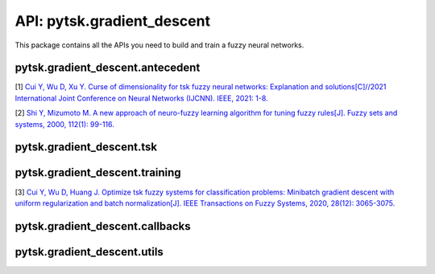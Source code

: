 ============================
API: pytsk.gradient_descent
============================

This package contains all the APIs you need to build and train a fuzzy neural networks.

pytsk.gradient_descent.antecedent
####################################

.. py:class:: AntecedentGMF(in_dim, n_rule, high_dim=False, init_center=None, init_sigma=1., eps=1e-8)

    Parent: :code:`torch.nn.Module`

    The antecedent part with Gaussian membership function. Input: data, output the corresponding firing levels of each rule.

    :param int in_dim: Number of features :math:`D` of the input.
    :param int n_rule: Number of rules :math:`R` of the TSK model.
    :param bool high_dim: Whether to use the HTSK defuzzification. If :code:`high_dim=True`, HTSK is used. Otherwise the original defuzzification is used. More details can be found at [1]. TSK model tends to fail on high-dimensional problems, so set :code:`high_dim=True` is highly recommended for any-dimensional problems.
    :param numpy.array init_center: Initial center of the Gaussian membership function with the size of :math:`[D,R]`. A common way is to run a KMeans clustering and set :code:`init_center` as the obtained centers. You can simply run :func:`pytsk.gradient_descent.antecedent.antecedent_init_center <antecedent_init_center>` to obtain the center.
    :param float init_sigma: Initial :math:`\sigma` of the Gaussian membership function.
    :param float eps: A constant to avoid the division zero error.

    .. py:method:: init(self, center, sigma)

        Change the value of :code:`init_center` and :code:`init_sigma`.

        :param numpy.array center: Initial center of the Gaussian membership function with the size of :math:`[D,R]`. A common way is to run a KMeans clustering and set :code:`init_center` as the obtained centers. You can simply run :func:`pytsk.gradient_descent.antecedent.antecedent_init_center <antecedent_init_center>` to obtain the center.
        :param float sigma: Initial :math:`\sigma` of the Gaussian membership function.

    .. py:method:: reset_parameters(self)

        Re-initialize all parameters.

    .. py:method:: forward(self, X)

        Forward method of Pytorch Module.

        :param torch.tensor X: Pytorch tensor with the size of :math:`[N, D]`, where :math:`N` is the number of samples, :math:`D` is the input dimension.
        :return: Firing level matrix :math:`U` with the size of :math:`[N, R]`.


.. py:class:: AntecedentShareGMF(in_dim, n_mf=2, high_dim=False, init_center=None, init_sigma=1., eps=1e-8)

    Parent: :code:`torch.nn.Module`

    The antecedent part with Gaussian membership function, rules will share the membership functions on each feature [2]. The number of rules will be :math:`M^D`, where :math:`M` is :code:`n_mf`, :math:`D` is the number of features (:code:`in_dim`).

    :param int in_dim: Number of features :math:`D` of the input.
    :param int n_mf: Number of membership functions :math:`M` of each feature.
    :param bool high_dim: Whether to use the HTSK defuzzification. If :code:`high_dim=True`, HTSK is used. Otherwise the original defuzzification is used. More details can be found at [1]. TSK model tends to fail on high-dimensional problems, so set :code:`high_dim=True` is highly recommended for any-dimensional problems.
    :param numpy.array init_center: Initial center of the Gaussian membership function with the size of :math:`[D,M]`.
    :param float init_sigma: Initial :math:`\sigma` of the Gaussian membership function.
    :param float eps: A constant to avoid the division zero error.

    .. py:method:: init(self, center, sigma)

        Change the value of :code:`init_center` and :code:`init_sigma`.

        :param numpy.array center: Initial center of the Gaussian membership function with the size of :math:`[D,M]`.
        :param float sigma: Initial :math:`\sigma` of the Gaussian membership function.

    .. py:method:: reset_parameters(self)

        Re-initialize all parameters.

    .. py:method:: forward(self, X)

        Forward method of Pytorch Module.

        :param torch.tensor X: Pytorch tensor with the size of :math:`[N, D]`, where :math:`N` is the number of samples, :math:`D` is the input dimension.
        :return: Firing level matrix :math:`U` with the size of :math:`[N, R], R=M^D`:.

.. py:function:: antecedent_init_center(X, y=None, n_rule=2, method="kmean", engine="sklearn", n_init=20)

    This function run KMeans clustering to obtain the :code:`init_center` for :func:`AntecedentGMF() <AntecedentGMF>`.

    :param numpy.array X: Feature matrix with the size of :math:`[N,D]`, where :math:`N` is the number of samples, :math:`D` is the number of features.
    :param numpy.array y: None, not used.
    :param int n_rule: Number of rules :math:`R`. This function will run a KMeans clustering to obtain :math:`R` cluster centers as the initial antecedent center for TSK modeling.
    :param str method: Current version only support "kmean".
    :param str engine: "sklearn" or "faiss". If "sklearn", then the :code:`sklearn.cluster.KMeans()` function will be used, otherwise the :code:`faiss.Kmeans()` will be used. Faiss provide a faster KMeans clustering algorithm, "faiss" is recommended for large datasets.
    :param int n_init: Number of initialization of the KMeans algorithm. Same as the parameter :code:`n_init` in :code:`sklearn.cluster.KMeans()` and the parameter :code:`nredo` in :code:`faiss.Kmeans()`.

[1] `Cui Y, Wu D, Xu Y. Curse of dimensionality for tsk fuzzy neural networks: Explanation and solutions[C]//2021 International Joint Conference on Neural Networks (IJCNN). IEEE, 2021: 1-8. <https://arxiv.org/pdf/2102.04271.pdf>`_

[2] `Shi Y, Mizumoto M. A new approach of neuro-fuzzy learning algorithm for tuning fuzzy rules[J]. Fuzzy sets and systems, 2000, 112(1): 99-116. <https://www.sciencedirect.com/science/article/pii/S0165011498002383>`_

pytsk.gradient_descent.tsk
####################################

.. py:class:: TSK(in_dim, out_dim, n_rule, antecedent, order=1, eps=1e-8, consbn=False)

    Parent: :code:`torch.nn.Module`

    This module define the consequent part of the TSK model and combines it with a pre-defined antecedent module. The input of this module is the raw feature matrix, and output the final prediction of a TSK model.

    :param int in_dim: Number of features :math:`D`.
    :param int out_dim: Number of output dimension :math:`C`.
    :param int n_rule: Number of rules :math:`R`, must equal to the :code:`n_rule` of the :code:`Antecedent()`.
    :param torch.Module antecedent: An antecedent module, whose output dimension should be equal to the number of rules :math:`R`.
    :param int order: 0 or 1. The order of TSK. If 0, zero-oder TSK, else, first-order TSK.
    :param float eps: A constant to avoid the division zero error.
    :param bool consbn: If true, a BN layer is added to normalize the consequent input, see `Models & Technique <../models.html#batch-normalization>`_ for details.

    .. py:method:: reset_parameters(self)

        Re-initialize all parameters, including both consequent and antecedent parts.

    .. py:method:: forward(self, X, get_frs=False)

        :param torch.tensor X: Input matrix with the size of :math:`[N, D]`, where :math:`N` is the number of samples.
        :param bool get_frs: If true, the firing levels (the output of the antecedent) will also be returned.

        :return: If :code:`get_frs=True`, return the TSK output :math:`Y\in \mathbb{R}^{N,C}` and the antecedent output :math:`U\in \mathbb{R}^{N,R}`. If :code:`get_frs=False`,  only return the TSK output :math:`Y`.

pytsk.gradient_descent.training
####################################

.. py:function:: ur_loss(frs, tau=0.5)

    The uniform regularization (UR) proposed by Cui et al. [3]. UR loss is computed as :math:`\ell_{UR} = \sum_{r=1}^R (\frac{1}{N}\sum_{n=1}^N f_{n,r} - \tau)^2`,
    where :math:`f_{n,r}` represents the firing level of the :math:`n`-th sample on the :math:`r`-th rule.

    :param torch.tensor frs: The firing levels (output of the antecedent) with the size of :math:`[N, R]`, where :math:`N` is the number of samples, :math:`R` is the number of ruels.
    :param float tau: The expectation :math:`\tau` of the average firing level for each rule. For a :math:`C`-class classification problem, we recommend setting :math:`\tau` to :math:`1/C`, for a regression problem, :math:`\tau` can be set as :math:`0.5`.
    :return: A scale value, representing the UR loss.


.. py:class:: Wrapper(model, optimizer, criterion, batch_size=512, epochs=1, callbacks=None, label_type="c", device="cpu", reset_param=True, ur=0, ur_tau=0.5, **kwargs)

    .. py:method:: train_on_batch(self, input, target)

    .. py:method:: fit(X, y)

    .. py:method:: fit_loader(self, train_loader)

    .. py:method:: predict(self, X, y=None)

    .. py:method:: predict_proba(self, X, y=None)

    .. py:method:: save(self, path)

    .. py:method:: load(self, path)



[3] `Cui Y, Wu D, Huang J. Optimize tsk fuzzy systems for classification problems: Minibatch gradient descent with uniform regularization and batch normalization[J]. IEEE Transactions on Fuzzy Systems, 2020, 28(12): 3065-3075. <https://ieeexplore.ieee.org/abstract/document/8962207/>`_

pytsk.gradient_descent.callbacks
####################################


.. py:class:: Callback()

    .. py:method:: on_batch_begin(self, wrapper)

    .. py:method:: on_batch_end(self, wrapper)

    .. py:method:: on_epoch_begin(self, wrapper)

    .. py:method:: on_epoch_end(self, wrapper)


.. py:class:: EvaluateAcc()

    .. py:method:: on_epoch_end(self, wrapper)


.. py:class:: EarlyStoppingACC()

    .. py:method:: on_epoch_end(self, wrapper)

pytsk.gradient_descent.utils
####################################

.. py:function:: check_tensor(tensor, dtype)


.. py:function:: reset_params(model)


.. py:class:: NumpyDataLoader()



